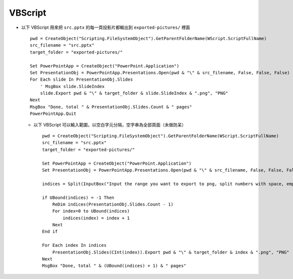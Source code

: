 ========
VBScript
========
* 以下 VBScript 用來把 ``src.pptx`` 的每一頁投影片都輸出到 ``exported-pictures/`` 裡面

  ::

    pwd = CreateObject("Scripting.FileSystemObject").GetParentFolderName(WScript.ScriptFullName)
    src_filename = "src.pptx"
    target_folder = "exported-pictures/"

    Set PowerPointApp = CreateObject("PowerPoint.Application")
    Set PresentationObj = PowerPointApp.Presentations.Open(pwd & "\" & src_filename, False, False, False)
    For Each slide In PresentationObj.Slides
        ' MsgBox slide.SlideIndex
        slide.Export pwd & "\" & target_folder & slide.SlideIndex & ".png", "PNG"
    Next
    MsgBox "Done, total " & PresentationObj.Slides.Count & " pages"
    PowerPointApp.Quit

  - 以下 VBScript 可以輸入範圍，以空白字元分隔，空字串為全部頁面（未做防呆） ::

      pwd = CreateObject("Scripting.FileSystemObject").GetParentFolderName(WScript.ScriptFullName)
      src_filename = "src.pptx"
      target_folder = "exported-pictures/"

      Set PowerPointApp = CreateObject("PowerPoint.Application")
      Set PresentationObj = PowerPointApp.Presentations.Open(pwd & "\" & src_filename, False, False, False)

      indices = Split(InputBox("Input the range you want to export to png, split numbers with space, empty for all pages."))

      if UBound(indices) = -1 Then
          ReDim indices(PresentationObj.Slides.Count - 1)
          For index=0 to UBound(indices)
              indices(index) = index + 1
          Next
      End if

      For Each index In indices
          PresentationObj.Slides(CInt(index)).Export pwd & "\" & target_folder & index & ".png", "PNG"
      Next
      MsgBox "Done, total " & (UBound(indices) + 1) & " pages"
